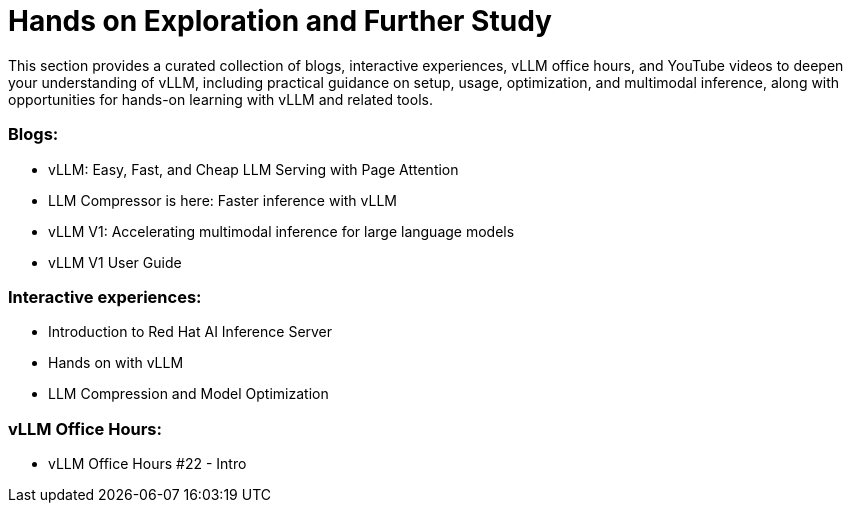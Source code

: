 = Hands on Exploration and Further Study

This section provides a curated collection of blogs, interactive experiences, vLLM office hours, and
YouTube videos to deepen your understanding of vLLM, including practical guidance on setup, usage,
optimization, and multimodal inference, along with opportunities for hands-on learning with vLLM and
related tools.

=== Blogs:

 * vLLM: Easy, Fast, and Cheap LLM Serving with Page Attention
 * LLM Compressor is here: Faster inference with vLLM
 * vLLM V1: Accelerating multimodal inference for large language models
 * vLLM V1 User Guide

=== Interactive experiences:

 * Introduction to Red Hat AI Inference Server
 *  Hands on with vLLM
 * LLM Compression and Model Optimization

=== vLLM Office Hours:

 * vLLM Office Hours #22 - Intro